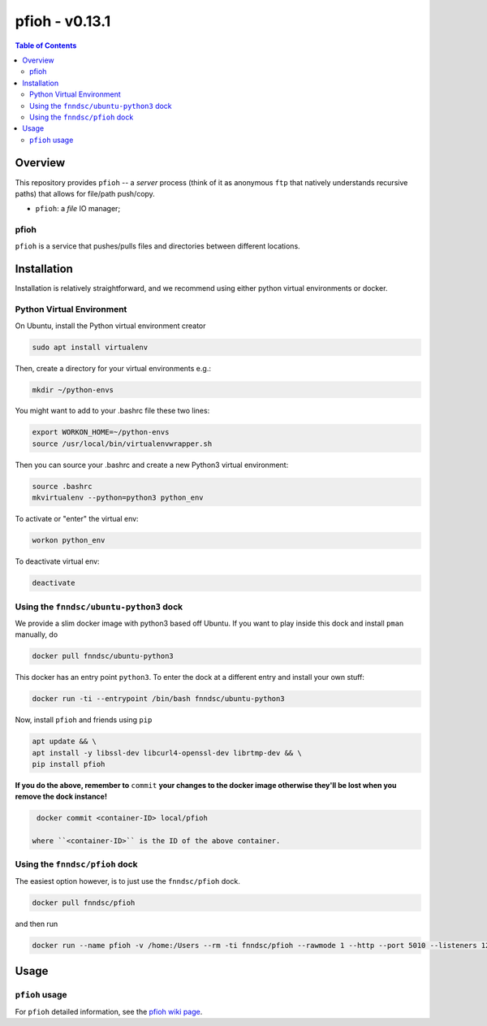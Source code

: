 ##############
pfioh - v0.13.1
##############

.. image:: https://badge.fury.io/py/pman.svg
    :target: https://badge.fury.io/py/pman

.. image:: https://travis-ci.org/FNNDSC/pman.svg?branch=master
    :target: https://travis-ci.org/FNNDSC/pman

.. image:: https://img.shields.io/badge/python-3.5%2B-blue.svg
    :target: https://badge.fury.io/py/pman

.. contents:: Table of Contents

********
Overview
********

This repository provides ``pfioh`` -- a *server* process (think of it as anonymous ``ftp`` that natively understands recursive paths) that allows for file/path push/copy.

- ``pfioh``: a *file* IO manager;

pfioh
=====

``pfioh`` is a service that pushes/pulls files and directories between different locations.


************
Installation
************

Installation is relatively straightforward, and we recommend using either python virtual environments or docker.

Python Virtual Environment
==========================

On Ubuntu, install the Python virtual environment creator

.. code-block:: bash

  sudo apt install virtualenv

Then, create a directory for your virtual environments e.g.:

.. code-block:: bash

  mkdir ~/python-envs

You might want to add to your .bashrc file these two lines:

.. code-block:: bash

    export WORKON_HOME=~/python-envs
    source /usr/local/bin/virtualenvwrapper.sh

Then you can source your .bashrc and create a new Python3 virtual environment:

.. code-block:: bash

    source .bashrc
    mkvirtualenv --python=python3 python_env

To activate or "enter" the virtual env:

.. code-block:: bash

    workon python_env

To deactivate virtual env:

.. code-block:: bash

    deactivate

Using the ``fnndsc/ubuntu-python3`` dock
========================================

We provide a slim docker image with python3 based off Ubuntu. If you want to play inside this dock and install ``pman`` manually, do

.. code-block:: bash

    docker pull fnndsc/ubuntu-python3

This docker has an entry point ``python3``. To enter the dock at a different entry and install your own stuff:

.. code-block:: bash

   docker run -ti --entrypoint /bin/bash fnndsc/ubuntu-python3
   
Now, install ``pfioh`` and friends using ``pip``

.. code-block:: bash

   apt update && \
   apt install -y libssl-dev libcurl4-openssl-dev librtmp-dev && \
   pip install pfioh
   
**If you do the above, remember to** ``commit`` **your changes to the docker image otherwise they'll be lost when you remove the dock instance!**

.. code-block:: bash

  docker commit <container-ID> local/pfioh
  
 where ``<container-ID>`` is the ID of the above container.
  

Using the ``fnndsc/pfioh`` dock
==============================

The easiest option however, is to just use the ``fnndsc/pfioh`` dock.

.. code-block:: bash

    docker pull fnndsc/pfioh
    
and then run

.. code-block:: bash

    docker run --name pfioh -v /home:/Users --rm -ti fnndsc/pfioh --rawmode 1 --http --port 5010 --listeners 12

*****
Usage
*****

``pfioh`` usage
===============

For ``pfioh`` detailed information, see the `pfioh wiki page <https://github.com/FNNDSC/pman/wiki/pfioh-overview>`_.




